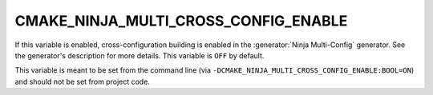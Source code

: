 CMAKE_NINJA_MULTI_CROSS_CONFIG_ENABLE
-------------------------------------

If this variable is enabled, cross-configuration building is enabled in the
:generator:`Ninja Multi-Config` generator. See the generator's description for
more details. This variable is ``OFF`` by default.

This variable is meant to be set from the command line (via
``-DCMAKE_NINJA_MULTI_CROSS_CONFIG_ENABLE:BOOL=ON``) and should not be set from
project code.
